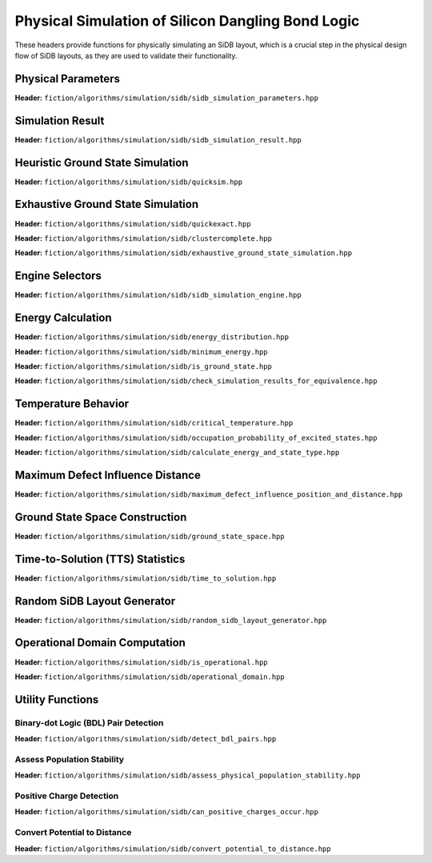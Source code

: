 Physical Simulation of Silicon Dangling Bond Logic
--------------------------------------------------

These headers provide functions for physically simulating an SiDB layout, which is a crucial step in the physical design flow of SiDB layouts, as they are used to validate their functionality.


Physical Parameters
###################

**Header:** ``fiction/algorithms/simulation/sidb/sidb_simulation_parameters.hpp``

.. doxygenstruct:: fiction::sidb_simulation_parameters
   :members:


Simulation Result
#################

**Header:** ``fiction/algorithms/simulation/sidb/sidb_simulation_result.hpp``

.. doxygenstruct:: fiction::sidb_simulation_result
   :members:


Heuristic Ground State Simulation
#################################

.. _quicksim:

**Header:** ``fiction/algorithms/simulation/sidb/quicksim.hpp``

.. doxygenstruct:: fiction::quicksim_params
   :members:

.. doxygenfunction:: fiction::quicksim


Exhaustive Ground State Simulation
##################################

.. _quickexact:

**Header:** ``fiction/algorithms/simulation/sidb/quickexact.hpp``

.. doxygenenum:: fiction::required_simulation_base_number
.. doxygenstruct:: fiction::quickexact_params
   :members:
.. doxygenfunction:: fiction::quickexact

.. _clustercomplete:

**Header:** ``fiction/algorithms/simulation/sidb/clustercomplete.hpp``

.. doxygenstruct:: fiction::clustercomplete_params
   :members:
.. doxygenfunction:: fiction::clustercomplete

**Header:** ``fiction/algorithms/simulation/sidb/exhaustive_ground_state_simulation.hpp``

.. doxygenfunction:: fiction::exhaustive_ground_state_simulation


Engine Selectors
################

**Header:** ``fiction/algorithms/simulation/sidb/sidb_simulation_engine.hpp``

.. doxygenenum:: fiction::sidb_simulation_engine
.. doxygenenum:: fiction::exhaustive_sidb_simulation_engine
.. doxygenenum:: fiction::heuristic_sidb_simulation_engine
.. doxygenfunction:: fiction::sidb_simulation_engine_name

Energy Calculation
##################

**Header:** ``fiction/algorithms/simulation/sidb/energy_distribution.hpp``

.. doxygentypedef:: fiction::sidb_energy_distribution
.. doxygenfunction:: fiction::energy_distribution


**Header:** ``fiction/algorithms/simulation/sidb/minimum_energy.hpp``

.. doxygenfunction:: fiction::minimum_energy
.. doxygenfunction:: fiction::minimum_energy_distribution


**Header:** ``fiction/algorithms/simulation/sidb/is_ground_state.hpp``

.. doxygenfunction:: fiction::is_ground_state


**Header:** ``fiction/algorithms/simulation/sidb/check_simulation_results_for_equivalence.hpp``

.. doxygenfunction:: fiction::check_simulation_results_for_equivalence


Temperature Behavior
####################

.. _critical_temperature:

**Header:** ``fiction/algorithms/simulation/sidb/critical_temperature.hpp``

.. doxygenstruct:: fiction::critical_temperature_params
   :members:
.. doxygenfunction:: fiction::critical_temperature_gate_based
.. doxygenfunction:: fiction::critical_temperature_non_gate_based

**Header:** ``fiction/algorithms/simulation/sidb/occupation_probability_of_excited_states.hpp``

.. doxygenfunction:: fiction::occupation_probability_gate_based
.. doxygenfunction:: fiction::occupation_probability_non_gate_based

**Header:** ``fiction/algorithms/simulation/sidb/calculate_energy_and_state_type.hpp``

.. doxygentypedef:: fiction::sidb_energy_and_state_type
.. doxygenfunction:: fiction::calculate_energy_and_state_type


Maximum Defect Influence Distance
#################################

**Header:** ``fiction/algorithms/simulation/sidb/maximum_defect_influence_position_and_distance.hpp``

.. doxygenstruct:: fiction::maximum_defect_influence_distance_params
   :members:
.. doxygenfunction:: fiction::maximum_defect_influence_position_and_distance


Ground State Space Construction
###############################

.. _ground_state_space:

**Header:** ``fiction/algorithms/simulation/sidb/ground_state_space.hpp``

.. doxygenstruct:: fiction::ground_state_space_result
   :members:
.. doxygenfunction:: fiction::ground_state_space


Time-to-Solution (TTS) Statistics
#################################

**Header:** ``fiction/algorithms/simulation/sidb/time_to_solution.hpp``

.. doxygenstruct:: fiction::time_to_solution_params
   :members:
.. doxygenstruct:: fiction::time_to_solution_stats
   :members:
.. doxygenfunction:: fiction::time_to_solution


Random SiDB Layout Generator
############################

**Header:** ``fiction/algorithms/simulation/sidb/random_sidb_layout_generator.hpp``

.. doxygenstruct:: fiction::generate_random_sidb_layout_params
   :members:
.. doxygenfunction:: fiction::generate_random_sidb_layout
.. doxygenfunction:: fiction::generate_multiple_random_sidb_layouts


Operational Domain Computation
##############################

.. _opdom:

**Header:** ``fiction/algorithms/simulation/sidb/is_operational.hpp``

.. doxygenenum:: fiction::operational_status
.. doxygenstruct:: fiction::is_operational_params
   :members:
.. doxygenfunction:: fiction::is_operational

**Header:** ``fiction/algorithms/simulation/sidb/operational_domain.hpp``

.. doxygenstruct:: fiction::operational_domain
   :members:

.. doxygenstruct:: fiction::operational_domain_params
   :members:
.. doxygenstruct:: fiction::operational_domain_stats
   :members:

.. doxygenfunction:: fiction::operational_domain_grid_search
.. doxygenfunction:: fiction::operational_domain_random_sampling
.. doxygenfunction:: fiction::operational_domain_flood_fill
.. doxygenfunction:: fiction::operational_domain_contour_tracing


Utility Functions
#################


Binary-dot Logic (BDL) Pair Detection
^^^^^^^^^^^^^^^^^^^^^^^^^^^^^^^^^^^^^

**Header:** ``fiction/algorithms/simulation/sidb/detect_bdl_pairs.hpp``

.. doxygenstruct:: fiction::bdl_pair
   :members:
.. doxygenstruct:: fiction::detect_bdl_pairs_params
   :members:
.. doxygenfunction:: fiction::detect_bdl_pairs


Assess Population Stability
^^^^^^^^^^^^^^^^^^^^^^^^^^^

**Header:** ``fiction/algorithms/simulation/sidb/assess_physical_population_stability.hpp``

.. doxygenenum:: fiction::transition_type
.. doxygenstruct:: fiction::population_stability_information
   :members:
.. doxygenstruct:: fiction::assess_physical_population_stability_params
   :members:
.. doxygenfunction:: fiction::assess_physical_population_stability


Positive Charge Detection
^^^^^^^^^^^^^^^^^^^^^^^^^

**Header:** ``fiction/algorithms/simulation/sidb/can_positive_charges_occur.hpp``

.. doxygenfunction:: fiction::can_positive_charges_occur


Convert Potential to Distance
^^^^^^^^^^^^^^^^^^^^^^^^^^^^^

**Header:** ``fiction/algorithms/simulation/sidb/convert_potential_to_distance.hpp``

.. doxygenfunction:: fiction::convert_potential_to_distance

